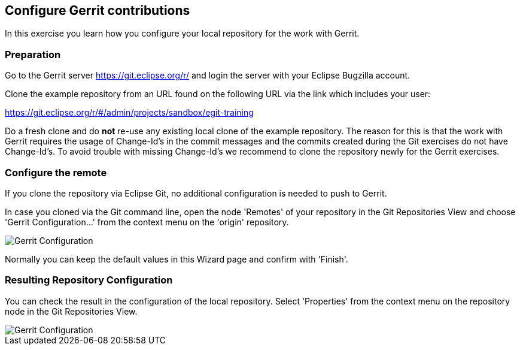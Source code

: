 [[exercise_configurepushtogerrit]]
== Configure Gerrit contributions

In this exercise you learn how you configure your local repository for
the work with Gerrit.

=== Preparation

Go to the Gerrit server https://git.eclipse.org/r/ and login the server with your Eclipse Bugzilla account.

Clone the example repository from an URL found on the following URL via the link
which includes your user:

https://git.eclipse.org/r/#/admin/projects/sandbox/egit-training

Do a fresh clone and do *not* re-use any existing local clone of the
example repository. The reason for this is that the
work with Gerrit requires the usage of Change-Id's in the commit
messages and the commits created during the Git exercises do not have
Change-Id's. To avoid trouble with missing Change-Id's we recommend to
clone the repository newly for the Gerrit exercises.

=== Configure the remote

If you clone the repository via Eclipse Git, no additional configuration is needed to push to Gerrit.


In case you cloned via the Git command line, open the node 'Remotes' of your repository in the Git Repositories
View and choose 'Gerrit Configuration...' from the context menu on the
'origin' repository.

image::img//gerrit-configuration.png[Gerrit Configuration]

Normally you can keep the default values in this Wizard page and
confirm with 'Finish'.

=== Resulting Repository Configuration
You can check the result in the configuration of the local repository.
Select 'Properties' from the context menu on the repository node in
the Git Repositories View.

image::img//gerrit-configuration-3.png[Gerrit Configuration]


